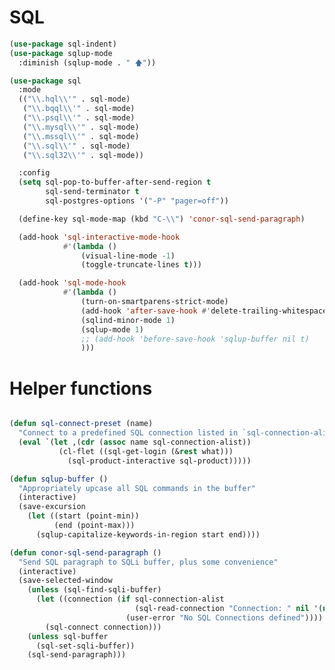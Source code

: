 * SQL
  #+BEGIN_SRC emacs-lisp :tangle yes
    (use-package sql-indent)
    (use-package sqlup-mode
      :diminish (sqlup-mode . " 🡅"))

    (use-package sql
      :mode
      (("\\.hql\\'" . sql-mode)
       ("\\.bqql\\'" . sql-mode)
       ("\\.psql\\'" . sql-mode)
       ("\\.mysql\\'" . sql-mode)
       ("\\.mssql\\'" . sql-mode)
       ("\\.sql\\'" . sql-mode)
       ("\\.sql32\\'" . sql-mode))

      :config
      (setq sql-pop-to-buffer-after-send-region t
            sql-send-terminator t
            sql-postgres-options '("-P" "pager=off"))

      (define-key sql-mode-map (kbd "C-\\") 'conor-sql-send-paragraph)

      (add-hook 'sql-interactive-mode-hook
                #'(lambda ()
                    (visual-line-mode -1)
                    (toggle-truncate-lines t)))

      (add-hook 'sql-mode-hook
                #'(lambda ()
                    (turn-on-smartparens-strict-mode)
                    (add-hook 'after-save-hook #'delete-trailing-whitespace nil t)
                    (sqlind-minor-mode 1)
                    (sqlup-mode 1)
                    ;; (add-hook 'before-save-hook 'sqlup-buffer nil t)
                    )))

  #+END_SRC



* Helper functions

  #+BEGIN_SRC emacs-lisp :tangle yes

    (defun sql-connect-preset (name)
      "Connect to a predefined SQL connection listed in `sql-connection-alist'"
      (eval `(let ,(cdr (assoc name sql-connection-alist))
               (cl-flet ((sql-get-login (&rest what)))
                 (sql-product-interactive sql-product)))))

    (defun sqlup-buffer ()
      "Appropriately upcase all SQL commands in the buffer"
      (interactive)
      (save-excursion
        (let ((start (point-min))
              (end (point-max)))
          (sqlup-capitalize-keywords-in-region start end))))

    (defun conor-sql-send-paragraph ()
      "Send SQL paragraph to SQLi buffer, plus some convenience"
      (interactive)
      (save-selected-window
        (unless (sql-find-sqli-buffer)
          (let ((connection (if sql-connection-alist
                                (sql-read-connection "Connection: " nil '(nil))
                              (user-error "No SQL Connections defined"))))
            (sql-connect connection)))
        (unless sql-buffer
          (sql-set-sqli-buffer))
        (sql-send-paragraph)))

  #+END_SRC
